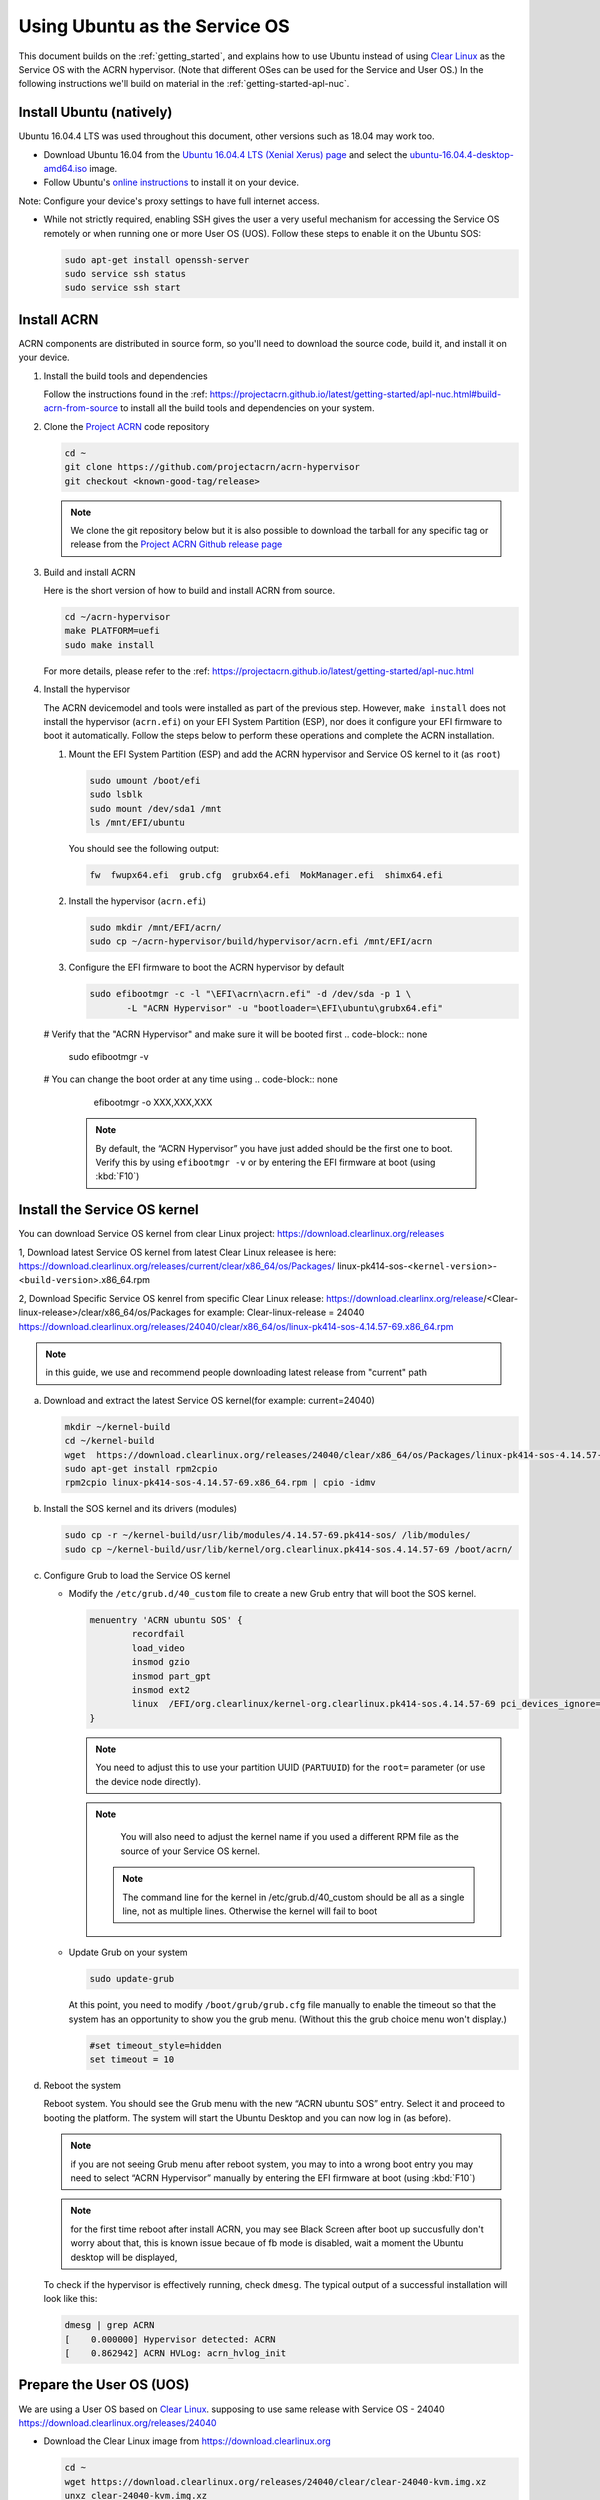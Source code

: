 .. _Ubuntu Service OS:

Using Ubuntu as the Service OS
##############################

This document builds on the :ref:`getting_started`, and explains how to use
Ubuntu instead of using `Clear Linux`_ as the Service OS with the ACRN
hypervisor. (Note that different OSes can be used for the Service and User OS.)
In the following instructions we'll build on material in the
:ref:`getting-started-apl-nuc`.

Install Ubuntu (natively)
*************************

Ubuntu 16.04.4 LTS was used throughout this document, other versions such as
18.04 may work too.

* Download Ubuntu 16.04 from the `Ubuntu 16.04.4 LTS (Xenial Xerus) page
  <https://www.ubuntu.com/download/desktop>`_ and select the `ubuntu-16.04.4-desktop-amd64.iso
  <http://releases.ubuntu.com/16.04/ubuntu-16.04.4-desktop-amd64.iso>`_ image.

* Follow Ubuntu's `online instructions <https://tutorials.ubuntu.com/tutorial/tutorial-install-ubuntu-desktop?_ga=2.114179015.1954550575.1530817291-1278304647.1523530035>`_
  to install it on your device.

Note: Configure your device's proxy settings to have full internet access.

* While not strictly required, enabling SSH gives the user a very useful
  mechanism for accessing the Service OS remotely or when running one or more
  User OS (UOS). Follow these steps to enable it on the Ubuntu SOS:

  .. code-block:: none

     sudo apt-get install openssh-server
     sudo service ssh status
     sudo service ssh start

Install ACRN
************

ACRN components are distributed in source form, so you'll need to download
the source code, build it, and install it on your device.

1. Install the build tools and dependencies

   Follow the instructions found in the :ref:
   https://projectacrn.github.io/latest/getting-started/apl-nuc.html#build-acrn-from-source to install all the build tools 
   and dependencies on your system.

#. Clone the `Project ACRN <https://github.com/projectacrn/acrn-hypervisor>`_
   code repository

   .. code-block:: none

      cd ~
      git clone https://github.com/projectacrn/acrn-hypervisor
      git checkout <known-good-tag/release>

   .. note::
      We clone the git repository below but it is also possible to download the
      tarball for any specific tag or release from the `Project ACRN Github
      release page <https://github.com/projectacrn/acrn-hypervisor/releases>`_

#. Build and install ACRN

   Here is the short version of how to build and install ACRN from source.

   .. code-block:: none

      cd ~/acrn-hypervisor
      make PLATFORM=uefi
      sudo make install

   For more details, please refer to the :ref: https://projectacrn.github.io/latest/getting-started/apl-nuc.html

#. Install the hypervisor

   The ACRN devicemodel and tools were installed as part of the previous step.
   However, ``make install`` does not install the hypervisor (``acrn.efi``) on
   your EFI System Partition (ESP), nor does it configure your EFI firmware to
   boot it automatically. Follow the steps below to perform these operations
   and complete the ACRN installation.

   #. Mount the EFI System Partition (ESP) and add the ACRN hypervisor and
      Service OS kernel to it (as ``root``)

      .. code-block:: none

         sudo umount /boot/efi
         sudo lsblk
         sudo mount /dev/sda1 /mnt
         ls /mnt/EFI/ubuntu

      You should see the following output:

      .. code-block:: none

         fw  fwupx64.efi  grub.cfg  grubx64.efi  MokManager.efi  shimx64.efi

   #. Install the hypervisor (``acrn.efi``)

      .. code-block:: none

         sudo mkdir /mnt/EFI/acrn/
         sudo cp ~/acrn-hypervisor/build/hypervisor/acrn.efi /mnt/EFI/acrn

   #. Configure the EFI firmware to boot the ACRN hypervisor by default

      .. code-block:: none

         sudo efibootmgr -c -l "\EFI\acrn\acrn.efi" -d /dev/sda -p 1 \
                -L "ACRN Hypervisor" -u "bootloader=\EFI\ubuntu\grubx64.efi"
         
   # Verify that the "ACRN Hypervisor" and make sure it will be booted first
   .. code-block:: none
      
      sudo efibootmgr -v

   # You can change the boot order at any time using
   .. code-block:: none
   
      efibootmgr -o XXX,XXX,XXX

    .. note::
       By default, the “ACRN Hypervisor” you have just added should be
       the first one to boot. Verify this by using ``efibootmgr -v`` or
       by entering the EFI firmware at boot (using :kbd:`F10`)


Install the Service OS kernel
*****************************

You can download Service OS kernel from clear Linux project: https://download.clearlinux.org/releases

1, Download latest Service OS kernel from latest Clear Linux releasee is here:
`<https://download.clearlinux.org/releases/current/clear/x86_64/os/Packages/>`_
linux-pk414-sos-<``kernel-version``>-<``build-version``>.x86_64.rpm

2, Download Specific Service OS kenrel from specific Clear Linux release:
https://download.clearlinx.org/release/<Clear-linux-release>/clear/x86_64/os/Packages
for example:
Clear-linux-release = 24040
https://download.clearlinux.org/releases/24040/clear/x86_64/os/linux-pk414-sos-4.14.57-69.x86_64.rpm

.. note:: 
       in this guide, we use and recommend people downloading latest release from "current" path

a. Download and extract the latest Service OS kernel(for example: current=24040)

   .. code-block:: none

      mkdir ~/kernel-build
      cd ~/kernel-build
      wget  https://download.clearlinux.org/releases/24040/clear/x86_64/os/Packages/linux-pk414-sos-4.14.57-69.x86_64.rpm
      sudo apt-get install rpm2cpio
      rpm2cpio linux-pk414-sos-4.14.57-69.x86_64.rpm | cpio -idmv

#. Install the SOS kernel and its drivers (modules)

   .. code-block:: none

      sudo cp -r ~/kernel-build/usr/lib/modules/4.14.57-69.pk414-sos/ /lib/modules/
      sudo cp ~/kernel-build/usr/lib/kernel/org.clearlinux.pk414-sos.4.14.57-69 /boot/acrn/

#. Configure Grub to load the Service OS kernel

   * Modify the ``/etc/grub.d/40_custom`` file to create a new Grub entry that
     will boot the SOS kernel.

     .. code-block:: none

        menuentry 'ACRN ubuntu SOS' {
                recordfail
                load_video
                insmod gzio
                insmod part_gpt
                insmod ext2
                linux  /EFI/org.clearlinux/kernel-org.clearlinux.pk414-sos.4.14.57-69 pci_devices_ignore=(0:18:1) maxcpus=1 console=tty0 console=ttyS0 i915.nuclear_pageflip=1 root=PARTUUID=<UUID of rootfs partition> rw rootwait ignore_loglevel no_timer_check consoleblank=0 i915.tsd_init=7 i915.tsd_delay=2000 i915.avail_planes_per_pipe=0x01010F i915.domain_plane_owners=0x011111110000 i915.enable_guc_loading=0 i915.enable_guc_submission=0 i915.enable_preemption=1 i915.context_priority_mode=2 i915.enable_gvt=1 i915.enable_initial_modeset=1 hvlog=2M@0x1FE00000
        }

     .. note::
        You need to adjust this to use your partition UUID (``PARTUUID``) for
        the ``root=`` parameter (or use the device node directly).

     .. note::
        You will also need to adjust the kernel name if you used a different
        RPM file as the source of your Service OS kernel.
      
      .. note::
        The command line for the kernel in /etc/grub.d/40_custom should be all 
        as a single line, not as multiple lines. Otherwise the kernel will fail to boot 

   * Update Grub on your system

     .. code-block:: none

        sudo update-grub

     At this point, you need to modify ``/boot/grub/grub.cfg`` file manually to
     enable the timeout so that the system has an opportunity to show you the
     grub menu. (Without this the grub choice menu won't display.)

     .. code-block:: none

        #set timeout_style=hidden
        set timeout = 10

#. Reboot the system
   
   Reboot system. You should see the Grub menu with the new “ACRN ubuntu SOS”
   entry. Select it and proceed to booting the platform. The system will start
   the Ubuntu Desktop and you can now log in (as before).
   
   .. note::
        if you are not seeing Grub menu after reboot system, you may to into a wrong boot entry
        you may need to select “ACRN Hypervisor” manually by entering the EFI firmware at boot (using :kbd:`F10`)
        
   .. note::
        for the first time reboot after install ACRN, you may see Black Screen after boot up succusfully 
        don't worry about that, this is known issue becaue of fb mode is disabled, wait a moment
        the Ubuntu desktop will be displayed,   
        
   To check if the hypervisor is effectively running, check ``dmesg``. The
   typical output of a successful installation will look like this:

   .. code-block:: none

      dmesg | grep ACRN
      [    0.000000] Hypervisor detected: ACRN
      [    0.862942] ACRN HVLog: acrn_hvlog_init


Prepare the User OS (UOS)
*************************

We are using a User OS based on `Clear Linux`_.
supposing to use same release with Service OS - 24040
https://download.clearlinux.org/releases/24040

* Download the Clear Linux image from `<https://download.clearlinux.org>`_

  .. code-block:: none

     cd ~
     wget https://download.clearlinux.org/releases/24040/clear/clear-24040-kvm.img.xz
     unxz clear-24040-kvm.img.xz

* Download the Production Kenrel (PK) kernel

  .. code-block:: none

     wget https://download.clearlinux.org/releases/24040/clear/x86_64/os/Packages/linux-pk414-standard-4.14.57-69.x86_64.rpm
     rpm2cpio linux-pk414-standard-4.14.57-69.x86_64.rpm | cpio -idmv

* Update the UOS kernel modules

  .. code-block:: none

     sudo losetup -f -P --show /root/clear-24040-kvm.img
     sudo mount /dev/loop0p3 /mnt
     sudo cp -r /root/usr/lib/modules/4.14.57-69.pk414-standard /mnt/lib/modules/
     sudo cp -r /root/usr/lib/kernel /lib/modules/
     sudo umount /mnt
     sync

  If you encounter a permission issue, follow these steps:

  .. code-block:: none

     sudo chmod 777 /dev/acrn_vhm

* One additional package is needed

  .. code-block:: none

     sudo apt-get instal iasl
     sudo cp /usr/bin/iasl /usr/sbin/iasl

* Adjust ``launch_uos.sh``
 
  You need to adjust the ``/usr/share/acrn/samples/nuc/launch_uos.sh`` script
  to match your installation. These are the couple of lines you need to modify:

  .. code-block:: none

     -s 3,virtio-blk,/root/clear-24040-kvm.img
     -k /lib/modules/kernel/org.clearlinux.pk414-standard.4.14.57-69

Start the User OS (UOS)
***********************

You are now all set to start the User OS (UOS)

.. code-block:: none

   sudo /usr/share/acrn/samples/nuc/launch_uos.sh

**Congratulations**, you are now watching the User OS booting up!



Enabling network sharing 
************************

after booting up SOS and UOS, you may need to run some basic test and install addational pakcages
enabling network in UOS is must, enabling the requiring tap and networking bridge in the SOS 
to enable networking in the guest OS is important, you can create a script file to setup.

below is an example for you reference:(verifed in Ubuntu 14.04 and 16.04 as the SOS) 

.. code-block:: none

  #!/bin/bash

  #setup bridge for uos network
  br=$(brctl show | grep acrn-br0)
  br=${br-:0:6}

  ip tuntap add dev acrn_tap0 mode tap
  
  
  taps=$(ifconfig | grep acrn_ | awk '{print $1}')
  
  # if bridge not existed
  if [ "$br"x != "acrn-br0"x ]; then
  #setup bridge for uos network
  brctl addbr acrn-br0
  brctl addif acrn-br0 enp3s0
  ifconfig enp3s0 0
  dhclient acrn-br0

  # add existing tap devices under the bridge
    for tap in $taps; do
      ip tuntap add dev acrn_$tap mode tap
      brctl addif acrn-br0 $tap
      ip link set dev $tap down
      ip link set dev $tap up
    done
  fi
  
  brctl addif acrn-br0 acrn_tap0
  ip link set dev acrn_tap0 up

Enabling USB keyboard and mouse for UOS, please ref: https://projectacrn.github.io/latest/getting-started/apl-nuc.html  
 
 .. _Clear Linux: https://clearlinux.org
